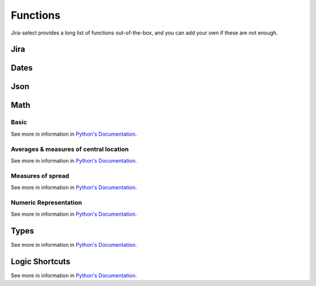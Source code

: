 Functions
=========

Jira-select provides a long list of functions out-of-the-box, and you can
add your own if these are not enough.

Jira
----

.. py:function:: sprint_name(sprint_blob: str) -> Optional[str]

   Shortcut for returning the name of a sprint via its ID.  Equivalent
   to calling ``sprint_details(sprint_blob).name``.

.. py:function:: sprint_details(sprint_blob: str) -> Optional[jira.resources.Sprint]

   Returns a Sprint object representing the passed-in sprint blob.

   Jira returns sprint information on an issue via strings looking something like::

      com.atlassian.greenhopper.service.sprint.Sprint@14b1c359[id=436,rapidViewId=153,state=CLOSED,name=MySprint,goal=Beep Boop,startDate=2020-03-09T21:53:07.264Z,endDate=2020-03-23T20:53:00.000Z,completeDate=2020-03-23T21:08:29.391Z,sequence=436

   This function will extract the sprint's ID number from the string and
   request the sprint's details from the Jira API, returning them to you
   as a ``jira.resources.Sprint`` object.

   Available properties include:

   * ``id``: Sprint ID number
   * ``self``: REST API URL
   * ``state``: Sprint state
   * ``name``: Sprint name
   * ``startDate``: Sprint starting date (as string)
   * ``endDate``: Sprint ending date (as string)
   * ``completeDate``: Sprint completion date (as string)
   * ``originBoardId``: The board to which this sprint belongs.


.. py:function:: field_by_name(row: Any, display_name: str) -> Optional[str]

   Returns value for field having the specified display name.

   .. note::

      You will almost certainly want to provide the parameter named ``_``
      as the first argument to this function.  Jira-select provides the
      raw row data under this variable name.

   In Jira, custom fields are usually named something like ``customfield_10024``
   which is, for most people, somewhat difficult to remember.  You can use
   this function to get the field value for a field by its display name instead
   of its ID.

   Example:

   .. code-block:: yaml

      select
        - field_by_name(_, "Story Points") as "Story Points"
      from: issues

Dates
-----

.. py:function:: parse_datetime(datetime_string: str) -> datetime.datetime

   Parse a date string into a datetime object.

Json
----

.. py:function:: json_loads(json: str) -> Union[Dict, List]

   Parse a JSON string.

.. py:function:: json_dumps(obj: Union[Dict, List]) -> str

   Encode a dictionary or list into a JSON string.

Math
----

Basic
~~~~~

See more in information in `Python's Documentation <https://docs.python.org/3/library/functions.html>`_.

.. py:function:: abs(value: float) -> str

.. py:function:: max(*values: Any) -> Any

.. py:function:: min(*values: Any) -> Any

.. py:function:: pow(base: float, exponent: float, mod: Optional[int]) -> float

.. py:function:: round(value: float, ndigits: int = 0) -> float

.. py:function:: sum(*values: Any) -> Any

Averages & measures of central location
~~~~~~~~~~~~~~~~~~~~~~~~~~~~~~~~~~~~~~~

See more in information in `Python's Documentation <https://docs.python.org/3/library/statistics.html>`_.

.. py:function:: mean(*values: Any) -> Any

.. py:function:: fmean(*values: Any) -> float

   Requires Python 3.8

.. py:function:: geometric_mean(*values: Any) -> float

   Requires Python 3.8

.. py:function:: harmonic_mean(*values: Any) -> Any

.. py:function:: median(*values: Any) -> Any

.. py:function:: median_low(*values: Any) -> Any

.. py:function:: median_high(*values: Any) -> Any

.. py:function:: median_grouped(*values: Any, interval: int = 1) -> Any

.. py:function:: mode(*values: Any) -> Any

.. py:function:: multimode(*values: Any) -> List[Any]

.. py:function:: quantiles(*values: Any, n=4, method=Literal["exclusive", "inclusive"]) -> Iterable[Iterable[Any]]

Measures of spread
~~~~~~~~~~~~~~~~~~

See more in information in `Python's Documentation <https://docs.python.org/3/library/statistics.html>`_.

.. py:function:: pstdev(*values: Any, mu=Optional[float]) -> Any

.. py:function:: pvariance(*values: Any, mu=Optional[float]) -> Any

.. py:function:: stdev(*values: Any, xbar=Optional[float]) -> Any

.. py:function:: variance(*values: Any, xbar=Optional[float]) -> Any


Numeric Representation
~~~~~~~~~~~~~~~~~~~~~~

See more in information in `Python's Documentation <https://docs.python.org/3/library/functions.html>`_.

.. py:function:: bin(value: int) -> str

.. py:function:: hex(value: int) -> str

.. py:function:: oct(value: int) -> str

.. py:function:: ord(value: str) -> int

Types
-----

See more in information in `Python's Documentation <https://docs.python.org/3/library/functions.html>`_.

.. py:function:: bool(value: Any) -> bool

.. py:function:: int(value: Any) -> int

.. py:function:: set(value: Any) -> set

.. py:function:: str(value: Any) -> str

.. py:function:: tuple(value: Any) -> tuple


Logic Shortcuts
---------------

See more in information in `Python's Documentation <https://docs.python.org/3/library/functions.html>`_.

.. py:function:: all(iterable: List[Any]) -> bool

.. py:function:: any(iterable: List[Any]) -> bool

.. py:function:: len(iterable: List[Any]) -> int

   You might be tempted to use `count()` given how we share many
   patterns with SQL, but _this_ is what you actually want to use.

.. py:function:: range(stop: int) -> Iterable[int]
.. py:function:: range(start: int, stop: int) -> Iterable[int]
.. py:function:: range(start: int, stop: int, step: int) -> Iterable[int]

.. py:function:: reversed(iterable: List[Any]) -> Iterable[List[Any]]

.. py:function:: sorted(iterable: List[Any]) -> Iterable[List[Any]]
